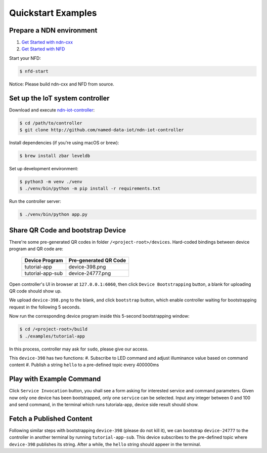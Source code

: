 Quickstart Examples
========

Prepare a NDN environment
--------------

#. `Get Started with ndn-cxx`_
#. `Get Started with NFD`_

.. _Get Started with ndn-cxx: https://named-data.net/doc/ndn-cxx/current/INSTALL.html
.. _Get Started with NFD: https://named-data.net/doc/NFD/current/INSTALL.html

Start your NFD:

.. code-block:: bash

    $ nfd-start

Notice: Please build ndn-cxx and NFD from source.


Set up the IoT system controller
--------------

Download and execute ndn-iot-controller_:

.. code-block:: bash

    $ cd /path/to/controller
    $ git clone http://github.com/named-data-iot/ndn-iot-controller

.. _ndn-iot-controller: http://github.com/named-data-iot/ndn-iot-controller

Install dependencies (if you're using macOS or brew):

.. code-block:: bash

    $ brew install zbar leveldb


Set up development environment:

.. code-block:: bash

    $ python3 -m venv ./venv
    $ ./venv/bin/python -m pip install -r requirements.txt

Run the controller server:

.. code-block:: bash

    $ ./venv/bin/python app.py



Share QR Code and bootstrap Device
-------------

There're some pre-generated QR codes in folder ``/<project-root>/devices``. Hard-coded bindings between device program and QR code are:

    +----------------------+----------------------------+
    | Device Program       | Pre-generated QR Code      | 
    +======================+============================+
    | tutorial-app         | device-398.png             |
    +----------------------+----------------------------+
    | tutorial-app-sub     | device-24777.png           |
    +----------------------+----------------------------+

Open controller's UI in browser at ``127.0.0.1:6060``, then click ``Device Bootstrapping`` button, a blank for uploading QR code should show up.

We upload ``device-398.png`` to the blank, and click ``bootstrap`` button, which enable controller waiting for bootstrapping request in the following 5 seconds.

Now run the corresponding device program inside this 5-second bootstrapping window:

.. code-block:: bash

    $ cd /<project-root>/build
    $ ./examples/tutorial-app

In this process, controller may ask for ``sudo``, please give our access.

This ``device-398`` has two functions:
#. Subscribe to LED command and adjust illuminance value based on command content
#. Publish a string ``hello`` to a pre-defined topic every 400000ms

Play with Example Command
--------------

Click ``Service Invocation`` button, you shall see a form asking for interested service and command parameters.
Given now only one device has been bootstrapped, only one ``service`` can be selected. 
Input any integer between 0 and 100 and send command, in the terminal which runs tutoriala-app, device side result should show.


Fetch a Published Content
--------------

Following similar steps with bootstrapping ``device-398`` (please do not kill it), we can bootstrap ``device-24777`` to the controller in another terminal by running ``tutorial-app-sub``.
This device subscribes to the pre-defined topic where ``device-398`` publishes its string.
After a while, the ``hello`` string should appeer in the terminal.